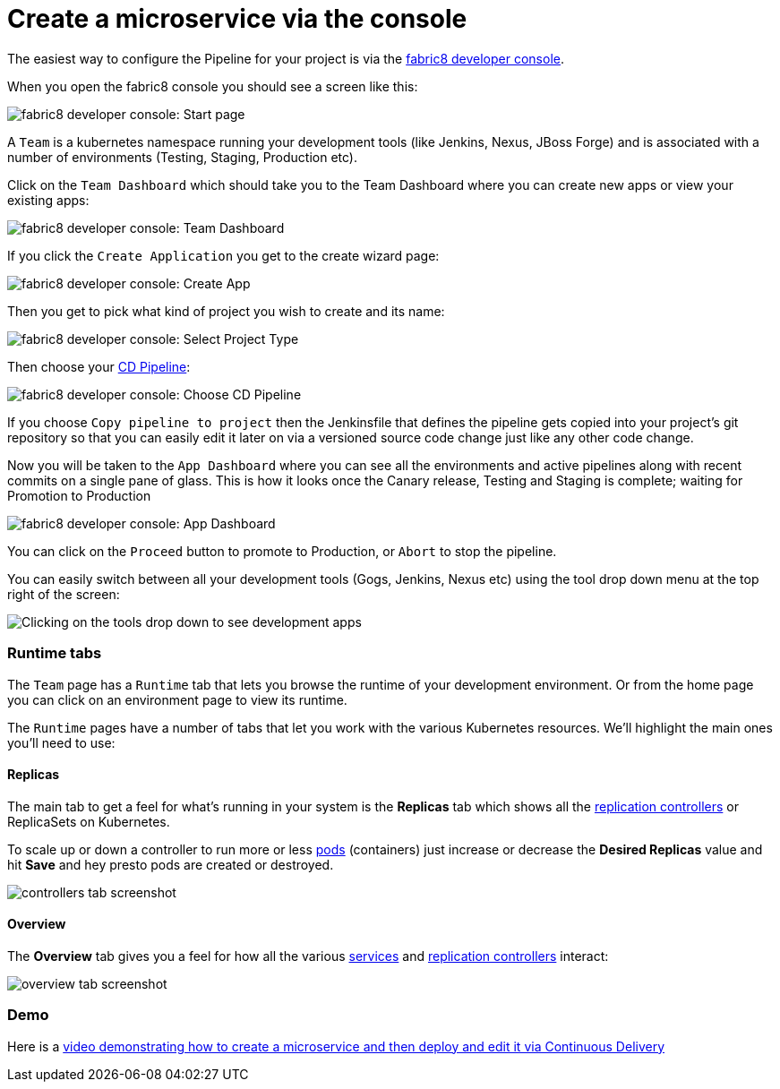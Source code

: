 [[create-microservice-via-console]]

= Create a microservice via the console

The easiest way to configure the Pipeline for your project is via the link:http://fabric8.io/guide/console.html[fabric8 developer console].

When you open the fabric8 console you should see a screen like this:

image:console-home.png[fabric8 developer console: Start page]

A `Team` is a kubernetes namespace running your development tools (like Jenkins, Nexus, JBoss Forge) and is associated with a number of environments (Testing, Staging, Production etc).

Click on the `Team Dashboard` which should take you to the Team Dashboard where you can create new apps or view your existing apps:

image:console-dashboard.png[fabric8 developer console: Team Dashboard]

If you click the `Create Application` you get to the create wizard page:

image:create-project.png[fabric8 developer console: Create App]

Then you get to pick what kind of project you wish to create and its name:

image:create-app.png[fabric8 developer console: Select Project Type]

Then choose your link:cdelivery.html[CD Pipeline]:

image:console-pick-pipeline.png[fabric8 developer console: Choose CD Pipeline]

If you choose `Copy pipeline to project` then the Jenkinsfile that defines the pipeline gets copied into your project's git repository so that you can easily edit it later on via a versioned source code change just like any other code change.

Now you will be taken to the `App Dashboard` where you can see all the environments and active pipelines along with recent commits on a single pane of glass. This is how it looks once the Canary release, Testing and Staging is complete; waiting for Promotion to Production

image:console-app-dashboard.png[fabric8 developer console: App Dashboard]

You can click on the `Proceed` button to promote to Production, or `Abort` to stop the pipeline.

You can easily switch between all your development tools (Gogs, Jenkins, Nexus etc) using the tool drop down menu at the top right of the screen:

image:console-tools.png[Clicking on the tools drop down to see development apps]

=== Runtime tabs

The `Team` page has a `Runtime` tab that lets you browse the runtime of your development environment. Or from the home page you can click on an environment page to view its runtime.

The `Runtime` pages have a number of tabs that let you work with the various Kubernetes resources. We'll highlight the main ones you'll need to use:

==== Replicas

The main tab to get a feel for what's running in your system is the *Replicas* tab which shows all the link:replicationControllers.html[replication controllers] or ReplicaSets on Kubernetes.

To scale up or down a controller to run more or less link:pods.html[pods] (containers) just increase or decrease the *Desired Replicas* value and hit *Save* and hey presto pods are created or destroyed.

image:controllers.png[controllers tab screenshot]

==== Overview

The *Overview* tab gives you a feel for how all the various link:services.html[services] and link:replicationControllers.html[replication controllers] interact:

image:overview.png[overview tab screenshot]

=== Demo

Here is a https://vimeo.com/170830750[video demonstrating how to create a microservice and then deploy and edit it via Continuous Delivery]
